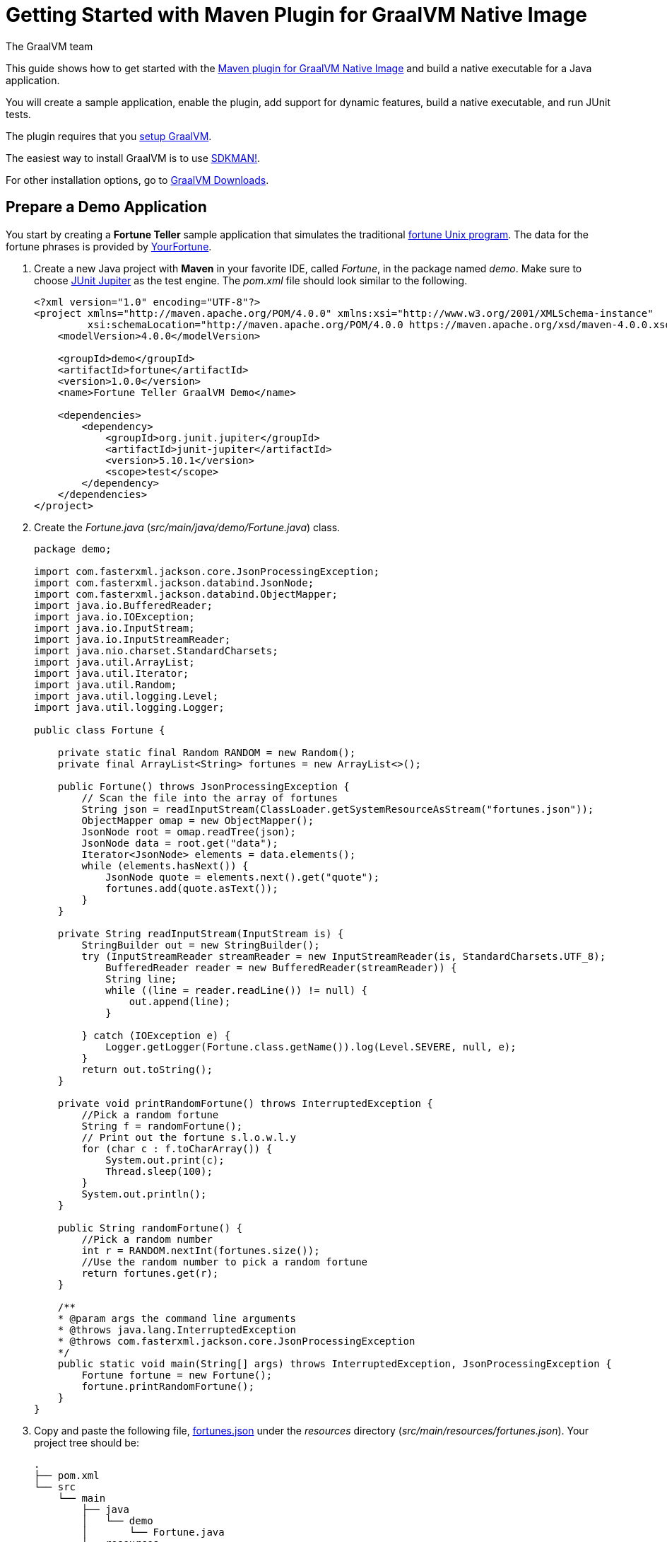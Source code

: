 = Getting Started with Maven Plugin for GraalVM Native Image
The GraalVM team
:highlighjsdir: {gradle-relative-srcdir}/highlight

This guide shows how to get started with the <<maven-plugin.adoc#,Maven plugin for GraalVM Native Image>> and build a native executable for a Java application.

You will create a sample application, enable the plugin, add support for dynamic features, build a native executable, and run JUnit tests.

====
The plugin requires that you https://www.graalvm.org/latest/docs/getting-started/[setup GraalVM].

The easiest way to install GraalVM is to use https://sdkman.io/jdks[SDKMAN!].

For other installation options, go to https://www.graalvm.org/downloads/[GraalVM Downloads].
====

== Prepare a Demo Application

====
You start by creating a **Fortune Teller** sample application that simulates the traditional
https://en.wikipedia.org/wiki/Fortune_(Unix)[fortune Unix program].
The data for the fortune phrases is provided by https://github.com/your-fortune[YourFortune].
====

. Create a new Java project with *Maven* in your favorite IDE, called _Fortune_, in the package named _demo_. Make sure to choose
https://mvnrepository.com/artifact/org.junit.jupiter/junit-jupiter[JUnit Jupiter] as the test engine. The _pom.xml_ file
should look similar to the following.
+
[source,xml]
----
<?xml version="1.0" encoding="UTF-8"?>
<project xmlns="http://maven.apache.org/POM/4.0.0" xmlns:xsi="http://www.w3.org/2001/XMLSchema-instance"
         xsi:schemaLocation="http://maven.apache.org/POM/4.0.0 https://maven.apache.org/xsd/maven-4.0.0.xsd">
    <modelVersion>4.0.0</modelVersion>

    <groupId>demo</groupId>
    <artifactId>fortune</artifactId>
    <version>1.0.0</version>
    <name>Fortune Teller GraalVM Demo</name>

    <dependencies>
        <dependency>
            <groupId>org.junit.jupiter</groupId>
            <artifactId>junit-jupiter</artifactId>
            <version>5.10.1</version>
            <scope>test</scope>
        </dependency>
    </dependencies>
</project>
----

. Create the _Fortune.java_ (_src/main/java/demo/Fortune.java_) class.
+
[source,java]
----
package demo;

import com.fasterxml.jackson.core.JsonProcessingException;
import com.fasterxml.jackson.databind.JsonNode;
import com.fasterxml.jackson.databind.ObjectMapper;
import java.io.BufferedReader;
import java.io.IOException;
import java.io.InputStream;
import java.io.InputStreamReader;
import java.nio.charset.StandardCharsets;
import java.util.ArrayList;
import java.util.Iterator;
import java.util.Random;
import java.util.logging.Level;
import java.util.logging.Logger;

public class Fortune {

    private static final Random RANDOM = new Random();
    private final ArrayList<String> fortunes = new ArrayList<>();

    public Fortune() throws JsonProcessingException {
        // Scan the file into the array of fortunes
        String json = readInputStream(ClassLoader.getSystemResourceAsStream("fortunes.json"));
        ObjectMapper omap = new ObjectMapper();
        JsonNode root = omap.readTree(json);
        JsonNode data = root.get("data");
        Iterator<JsonNode> elements = data.elements();
        while (elements.hasNext()) {
            JsonNode quote = elements.next().get("quote");
            fortunes.add(quote.asText());
        }
    }

    private String readInputStream(InputStream is) {
        StringBuilder out = new StringBuilder();
        try (InputStreamReader streamReader = new InputStreamReader(is, StandardCharsets.UTF_8);
            BufferedReader reader = new BufferedReader(streamReader)) {
            String line;
            while ((line = reader.readLine()) != null) {
                out.append(line);
            }

        } catch (IOException e) {
            Logger.getLogger(Fortune.class.getName()).log(Level.SEVERE, null, e);
        }
        return out.toString();
    }

    private void printRandomFortune() throws InterruptedException {
        //Pick a random fortune
        String f = randomFortune();
        // Print out the fortune s.l.o.w.l.y
        for (char c : f.toCharArray()) {
            System.out.print(c);
            Thread.sleep(100);
        }
        System.out.println();
    }

    public String randomFortune() {
        //Pick a random number
        int r = RANDOM.nextInt(fortunes.size());
        //Use the random number to pick a random fortune
        return fortunes.get(r);
    }

    /**
    * @param args the command line arguments
    * @throws java.lang.InterruptedException
    * @throws com.fasterxml.jackson.core.JsonProcessingException
    */
    public static void main(String[] args) throws InterruptedException, JsonProcessingException {
        Fortune fortune = new Fortune();
        fortune.printRandomFortune();
    }
}
----
. Copy and paste the following file,
https://raw.githubusercontent.com/graalvm/graalvm-demos/master/fortune-demo/fortune/src/main/resources/fortunes.json[fortunes.json]
under the _resources_ directory (_src/main/resources/fortunes.json_). Your project tree should be:
+
[source,shell]
----
.
├── pom.xml
└── src
    └── main
        ├── java
        │   └── demo
        │       └── Fortune.java
        └── resources
            └── fortunes.json
----
. Add the https://mvnrepository.com/artifact/com.fasterxml.jackson.core/jackson-databind[FasterXML Jackson]
dependency that provide functionality to read and write JSON, data bindings (used in the demo application). Open the
_pom.xml_ file (a Maven configuration file), and insert the following in the `<dependencies>` section:
+
[source,xml]
----
<dependency>
    <groupId>com.fasterxml.jackson.core</groupId>
    <artifactId>jackson-databind</artifactId>
    <version>2.16.0</version>
</dependency>
----
There should be two dependencies, the FasterXML Jackson dependency and the JUnit 5 dependency as shown below.
+
[source,xml]
----
<dependencies>
    <dependency>
        <groupId>com.fasterxml.jackson.core</groupId>
        <artifactId>jackson-databind</artifactId>
        <version>2.16.0</version>
    </dependency>
    <dependency>
        <groupId>org.junit.jupiter</groupId>
        <artifactId>junit-jupiter</artifactId>
        <version>5.10.1</version>
        <scope>test</scope>
    </dependency>
</dependencies>
----
. Add regular Maven plugins for building and assembling a Maven project into an executable JAR.
Insert the following into the `build` section in the _pom.xml_ file:
+
[source,xml]
----
    <build>
        <plugins>
            <plugin>
                <groupId>org.codehaus.mojo</groupId>
                <artifactId>exec-maven-plugin</artifactId>
                <version>3.1.1</version>
                <executions>
                    <execution>
                        <id>java</id>
                        <goals>
                            <goal>java</goal>
                        </goals>
                        <configuration>
                            <mainClass>${mainClass}</mainClass>
                        </configuration>
                    </execution>
                </executions>
            </plugin>

            <plugin>
                <groupId>org.apache.maven.plugins</groupId>
                <artifactId>maven-compiler-plugin</artifactId>
                <version>3.11.0</version>
                <configuration>
                    <source>${maven.compiler.source}</source>
                    <target>${maven.compiler.source}</target>
                </configuration>
            </plugin>

            <plugin>
                <groupId>org.apache.maven.plugins</groupId>
                <artifactId>maven-jar-plugin</artifactId>
                <version>3.3.0</version>
                <configuration>
                    <archive>
                        <manifest>
                            <addClasspath>true</addClasspath>
                            <mainClass>${mainClass}</mainClass>
                        </manifest>
                    </archive>
                </configuration>
            </plugin>

            <plugin>
                <groupId>org.apache.maven.plugins</groupId>
                <artifactId>maven-assembly-plugin</artifactId>
                <version>3.6.0</version>
                <executions>
                    <execution>
                        <phase>package</phase>
                        <goals>
                            <goal>single</goal>
                        </goals>
                    </execution>
                </executions>
                <configuration>
                    <archive>
                        <manifest>
                            <addClasspath>true</addClasspath>
                            <mainClass>${mainClass}</mainClass>
                        </manifest>
                    </archive>
                    <descriptorRefs>
                        <descriptorRef>jar-with-dependencies</descriptorRef>
                    </descriptorRefs>
                </configuration>
            </plugin>
        </plugins>
    </build>
----
. Replace the default `<properties>` section in the _pom.xml_ file with this content:
+
[source,xml,subs="verbatim,attributes"]
----
    <properties>
        <native.maven.plugin.version>{maven-plugin-version}</native.maven.plugin.version>
        <maven.compiler.source>${java.specification.version}</maven.compiler.source>
        <maven.compiler.target>${java.specification.version}</maven.compiler.target>
        <imageName>fortune</imageName>
        <mainClass>demo.Fortune</mainClass>
    </properties>
----
+
The statements "hardcoded" plugin versions and the entry point class to your application.
The next steps demonstrate what you should do to enable the
https://graalvm.github.io/native-build-tools/latest/maven-plugin.html[Maven plugin for GraalVM Native Image].
. Register the Maven plugin for GraalVM Native Image, `native-maven-plugin`, within a Maven profile, `native`, by adding the following to the _pom.xml_ file:
+
[source,xml]
----
    <profiles>
        <profile>
            <id>native</id>
            <build>
                <plugins>
                    <plugin>
                        <groupId>org.graalvm.buildtools</groupId>
                        <artifactId>native-maven-plugin</artifactId>
                        <version>${native.maven.plugin.version}</version>
                        <executions>
                            <execution>
                                <id>build-native</id>
                                <goals>
                                    <goal>compile-no-fork</goal>
                                </goals>
                                <phase>package</phase>
                            </execution>
                            <execution>
                                <id>test-native</id>
                                <goals>
                                    <goal>test</goal>
                                </goals>
                                <phase>test</phase>
                            </execution>
                        </executions>
                        <configuration>
                            <fallback>false</fallback>
                        </configuration>
                    </plugin>
                </plugins>
            </build>
        </profile>
    </profiles>
----
+
It pulls the latest plugin version. 
Replace `${native.maven.plugin.version}` with a specific version if you prefer.
The plugin discovers which JAR files it needs to pass to the `native-image` builder and what the executable main class should be.
With this plugin you can already build a native executable directly with Maven by running `mvn -Pnative package` (if your application does not call any methods reflectively at run time).

== Build a Native Executable by Detecting Resources with the Agent

This demo application and requires metadata before building a native executable. 
You do not have to configure anything manually: the plugin can generate the required configuration for you by injecting the https://graalvm.github.io/native-build-tools/latest/maven-plugin.html#agent-support[tracing agent] at package time.
The agent is disabled by default, and can be enabled in project's _pom.xml_ file or via the command line.

. To enable the agent via the _pom.xml_ file, specify `<enabled>true</enabled>` in the `native-maven-plugin` plugin configuration:
+
[source,xml]
----
<configuration>
    <fallback>false</fallback>
    <agent>
        <enabled>true</enabled>
    </agent>
</configuration>
----
To enable the agent via the command line, pass the `-Dagent=true` option when running Maven. 

. Before running with the agent, register a separate Mojo execution in the `native` profile which allows forking the Java process.
It is required to run your application with the agent.
+
[source,xml]
----
<plugin>
    <groupId>org.codehaus.mojo</groupId>
    <artifactId>exec-maven-plugin</artifactId>
    <version>3.1.1</version>
    <executions>
        <execution>
            <id>java-agent</id>
            <goals>
                <goal>exec</goal>
            </goals>
            <configuration>
                <executable>java</executable>
                <workingDirectory>${project.build.directory}</workingDirectory>
                <arguments>
                    <argument>-classpath</argument>
                    <classpath/>
                    <argument>${mainClass}</argument>
                </arguments>
            </configuration>
        </execution>
        <execution>
            <id>native</id>
            <goals>
                <goal>exec</goal>
            </goals>
            <configuration>
                <executable>${project.build.directory}/${imageName}</executable>
                <workingDirectory>${project.build.directory}</workingDirectory>
            </configuration>
        </execution>
    </executions>
</plugin>
----
+
Now you are all set to to build a native executable. 

. Compile the project on the JVM to create a runnable JAR with all dependencies.
Open a terminal window and, from the root application directory, run:
+
[source,shell]
----
mvn clean package
----
. Run your application with the agent enabled:
+
[source,shell]
----
mvn -Pnative -Dagent exec:exec@java-agent
----
+
The agent collects the metadata and generates the configuration files in a subdirectory of _target/native/agent-output_.
Those files will be automatically used by the `native-image` tool if you pass the appropriate options.
. Now build a native executable with the Maven profile:
+
[source,shell]
----
mvn -DskipTests=true -Pnative -Dagent package
----
+
When the command completes, a native executable, _fortune_, is created in the _target_ directory of the project and ready for use.
+
The executable's name is derived from the artifact ID, but you can specify any custom name in `native-maven-plugin`
by providing the `<imageName>fortuneteller</imageName>` within a `<configuration>` node:
+
[source,xml]
----
<configuration>
    <imageName>fortuneteller</imageName>
    <fallback>false</fallback>
    <agent>
        <enabled>true</enabled>
    </agent>
</configuration>
----
. Run the demo directly or with the Maven profile:
+
[source,shell]
----
./target/fortune
----
+
The application starts and prints a random quote.

== Add JUnit Testing

The Maven plugin for GraalVM Native Image can run
https://junit.org/junit5/docs/current/user-guide/[JUnit Platform] tests on a native executable.
This means that tests will be compiled and executed as native code.

This plugin requires JUnit Platform 1.10 or higher and Maven Surefire 2.22.0 or higher to run tests on a native
executable.

. Enable extensions in the plugin's configuration, `<extensions>true</extensions>`:
+
[source,xml]
----
<plugin>
    <groupId>org.graalvm.buildtools</groupId>
    <artifactId>native-maven-plugin</artifactId>
    <version>${native.maven.plugin.version}</version>
    <extensions>true</extensions>
    ...
</plugin>
----
. Add an explicit dependency on the `junit-platform-launcher` artifact in the dependencies section of your native profile configuration as in the following example:
+
[source,xml]
----
<profile>
    <id>native</id>
    <dependencies>
        <dependency>
            <groupId>org.junit.platform</groupId>
            <artifactId>junit-platform-launcher</artifactId>
            <version>1.10.0</version>
            <scope>test</scope>
        </dependency>
    </dependencies>
    ...
</profile>
----
. Create the following test in the _src/test/java/demo/FortuneTest.java_ file:
+
[source,java]
----
package demo;

import com.fasterxml.jackson.core.JsonProcessingException;
import org.junit.jupiter.api.DisplayName;
import org.junit.jupiter.api.Test;

import static org.junit.jupiter.api.Assertions.assertFalse;

class FortuneTest {
    @Test
    @DisplayName("Returns a fortune")
    void testItWorks() throws JsonProcessingException {
        Fortune fortune = new Fortune();
        assertFalse(fortune.randomFortune().isEmpty());
    }
}
----
+
. Run JUnit tests:
+
[source,shell]
----
mvn -Pnative -Dagent test
----
+
The `-Pnative` profile will then build and run JUnit tests.

=== Summary

The Maven plugin for GraalVM Native Image adds support for building and testing native executables using https://maven.apache.org/[Apache Maven™].
The plugin has many features, described in the <<maven-plugin.adoc#,plugin reference documentation>>.